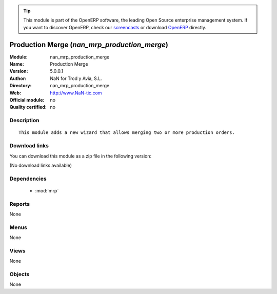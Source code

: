 
.. module:: nan_mrp_production_merge
    :synopsis: Production Merge 
    :noindex:
.. 

.. raw:: html

      <br />
    <link rel="stylesheet" href="../_static/hide_objects_in_sidebar.css" type="text/css" />

.. tip:: This module is part of the OpenERP software, the leading Open Source 
  enterprise management system. If you want to discover OpenERP, check our 
  `screencasts <http://openerp.tv>`_ or download 
  `OpenERP <http://openerp.com>`_ directly.

.. raw:: html

    <div class="js-kit-rating" title="" permalink="" standalone="yes" path="/nan_mrp_production_merge"></div>
    <script src="http://js-kit.com/ratings.js"></script>

Production Merge (*nan_mrp_production_merge*)
=============================================
:Module: nan_mrp_production_merge
:Name: Production Merge
:Version: 5.0.0.1
:Author: NaN for Trod y Avia, S.L.
:Directory: nan_mrp_production_merge
:Web: http://www.NaN-tic.com
:Official module: no
:Quality certified: no

Description
-----------

::

  This module adds a new wizard that allows merging two or more production orders.

Download links
--------------

You can download this module as a zip file in the following version:

(No download links available)


Dependencies
------------

 * :mod:`mrp`

Reports
-------

None


Menus
-------


None


Views
-----


None



Objects
-------

None
